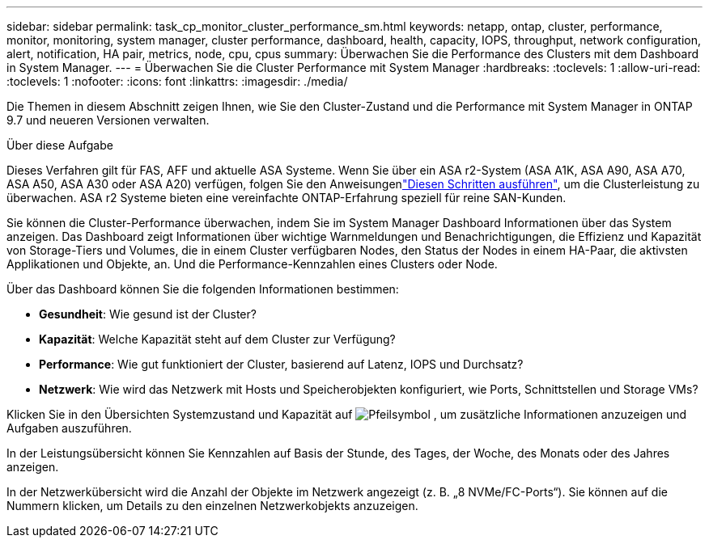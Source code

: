 ---
sidebar: sidebar 
permalink: task_cp_monitor_cluster_performance_sm.html 
keywords: netapp, ontap, cluster, performance, monitor, monitoring, system manager, cluster performance, dashboard, health, capacity, IOPS, throughput, network configuration, alert, notification, HA pair, metrics, node, cpu, cpus 
summary: Überwachen Sie die Performance des Clusters mit dem Dashboard in System Manager. 
---
= Überwachen Sie die Cluster Performance mit System Manager
:hardbreaks:
:toclevels: 1
:allow-uri-read: 
:toclevels: 1
:nofooter: 
:icons: font
:linkattrs: 
:imagesdir: ./media/


[role="lead"]
Die Themen in diesem Abschnitt zeigen Ihnen, wie Sie den Cluster-Zustand und die Performance mit System Manager in ONTAP 9.7 und neueren Versionen verwalten.

.Über diese Aufgabe
Dieses Verfahren gilt für FAS, AFF und aktuelle ASA Systeme. Wenn Sie über ein ASA r2-System (ASA A1K, ASA A90, ASA A70, ASA A50, ASA A30 oder ASA A20) verfügen, folgen Sie den Anweisungenlink:https://docs.netapp.com/us-en/asa-r2/monitor/monitor-performance.html["Diesen Schritten ausführen"^], um die Clusterleistung zu überwachen. ASA r2 Systeme bieten eine vereinfachte ONTAP-Erfahrung speziell für reine SAN-Kunden.

Sie können die Cluster-Performance überwachen, indem Sie im System Manager Dashboard Informationen über das System anzeigen. Das Dashboard zeigt Informationen über wichtige Warnmeldungen und Benachrichtigungen, die Effizienz und Kapazität von Storage-Tiers und Volumes, die in einem Cluster verfügbaren Nodes, den Status der Nodes in einem HA-Paar, die aktivsten Applikationen und Objekte, an. Und die Performance-Kennzahlen eines Clusters oder Node.

Über das Dashboard können Sie die folgenden Informationen bestimmen:

* *Gesundheit*: Wie gesund ist der Cluster?
* *Kapazität*: Welche Kapazität steht auf dem Cluster zur Verfügung?
* *Performance*: Wie gut funktioniert der Cluster, basierend auf Latenz, IOPS und Durchsatz?
* *Netzwerk*: Wie wird das Netzwerk mit Hosts und Speicherobjekten konfiguriert, wie Ports, Schnittstellen und Storage VMs?


Klicken Sie in den Übersichten Systemzustand und Kapazität auf image:icon_arrow.gif["Pfeilsymbol"] , um zusätzliche Informationen anzuzeigen und Aufgaben auszuführen.

In der Leistungsübersicht können Sie Kennzahlen auf Basis der Stunde, des Tages, der Woche, des Monats oder des Jahres anzeigen.

In der Netzwerkübersicht wird die Anzahl der Objekte im Netzwerk angezeigt (z. B. „8 NVMe/FC-Ports“). Sie können auf die Nummern klicken, um Details zu den einzelnen Netzwerkobjekts anzuzeigen.
